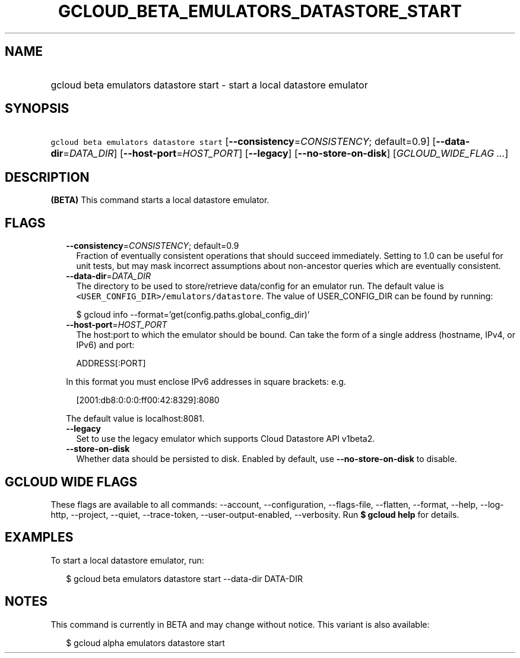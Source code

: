 
.TH "GCLOUD_BETA_EMULATORS_DATASTORE_START" 1



.SH "NAME"
.HP
gcloud beta emulators datastore start \- start a local datastore emulator



.SH "SYNOPSIS"
.HP
\f5gcloud beta emulators datastore start\fR [\fB\-\-consistency\fR=\fICONSISTENCY\fR;\ default=0.9] [\fB\-\-data\-dir\fR=\fIDATA_DIR\fR] [\fB\-\-host\-port\fR=\fIHOST_PORT\fR] [\fB\-\-legacy\fR] [\fB\-\-no\-store\-on\-disk\fR] [\fIGCLOUD_WIDE_FLAG\ ...\fR]



.SH "DESCRIPTION"

\fB(BETA)\fR This command starts a local datastore emulator.



.SH "FLAGS"

.RS 2m
.TP 2m
\fB\-\-consistency\fR=\fICONSISTENCY\fR; default=0.9
Fraction of eventually consistent operations that should succeed immediately.
Setting to 1.0 can be useful for unit tests, but may mask incorrect assumptions
about non\-ancestor queries which are eventually consistent.

.TP 2m
\fB\-\-data\-dir\fR=\fIDATA_DIR\fR
The directory to be used to store/retrieve data/config for an emulator run. The
default value is \f5<USER_CONFIG_DIR>/emulators/datastore\fR. The value of
USER_CONFIG_DIR can be found by running:

.RS 2m
$ gcloud info \-\-format='get(config.paths.global_config_dir)'
.RE

.TP 2m
\fB\-\-host\-port\fR=\fIHOST_PORT\fR
The host:port to which the emulator should be bound. Can take the form of a
single address (hostname, IPv4, or IPv6) and port:

.RS 2m
ADDRESS[:PORT]
.RE

In this format you must enclose IPv6 addresses in square brackets: e.g.

.RS 2m
[2001:db8:0:0:0:ff00:42:8329]:8080
.RE

The default value is localhost:8081.

.TP 2m
\fB\-\-legacy\fR
Set to use the legacy emulator which supports Cloud Datastore API v1beta2.

.TP 2m
\fB\-\-store\-on\-disk\fR
Whether data should be persisted to disk. Enabled by default, use
\fB\-\-no\-store\-on\-disk\fR to disable.


.RE
.sp

.SH "GCLOUD WIDE FLAGS"

These flags are available to all commands: \-\-account, \-\-configuration,
\-\-flags\-file, \-\-flatten, \-\-format, \-\-help, \-\-log\-http, \-\-project,
\-\-quiet, \-\-trace\-token, \-\-user\-output\-enabled, \-\-verbosity. Run \fB$
gcloud help\fR for details.



.SH "EXAMPLES"

To start a local datastore emulator, run:

.RS 2m
$ gcloud beta emulators datastore start \-\-data\-dir DATA\-DIR
.RE



.SH "NOTES"

This command is currently in BETA and may change without notice. This variant is
also available:

.RS 2m
$ gcloud alpha emulators datastore start
.RE

